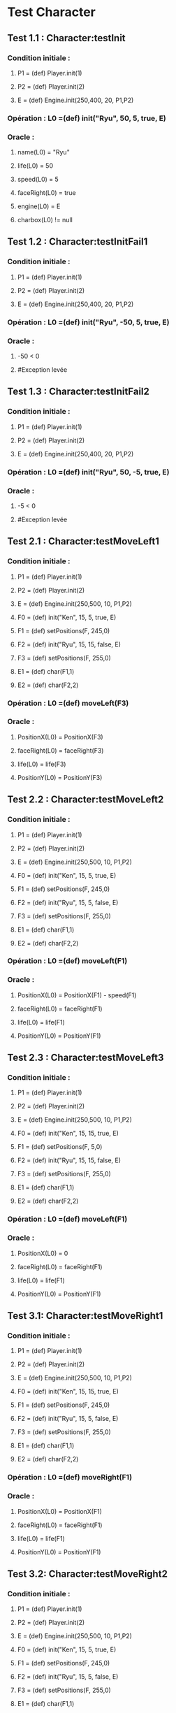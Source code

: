 * Test Character

** Test 1.1 : Character:testInit

*** Condition initiale :
**** P1 = (def) Player.init(1)
**** P2 = (def) Player.init(2)
**** E = (def) Engine.init(250,400, 20, P1,P2)

*** Opération : L0 =(def) init("Ryu", 50, 5, true, E)
*** Oracle :
**** name(L0) = "Ryu"
**** life(L0) = 50
**** speed(L0) = 5
**** faceRight(L0) = true
**** engine(L0) = E
**** charbox(L0) != null

** Test 1.2 : Character:testInitFail1

*** Condition initiale :
**** P1 = (def) Player.init(1)
**** P2 = (def) Player.init(2)
**** E = (def) Engine.init(250,400, 20, P1,P2)

*** Opération : L0 =(def) init("Ryu", -50, 5, true, E)
*** Oracle :
**** -50 < 0
**** #Exception levée

** Test 1.3 : Character:testInitFail2

*** Condition initiale :
**** P1 = (def) Player.init(1)
**** P2 = (def) Player.init(2)
**** E = (def) Engine.init(250,400, 20, P1,P2)

*** Opération : L0 =(def) init("Ryu", 50, -5, true, E)
*** Oracle :
**** -5 < 0
**** #Exception levée

** Test 2.1 : Character:testMoveLeft1

*** Condition initiale :
**** P1 = (def) Player.init(1)
**** P2 = (def) Player.init(2)
**** E = (def) Engine.init(250,500, 10, P1,P2)
**** F0 = (def) init("Ken", 15, 5, true, E)
**** F1 = (def) setPositions(F, 245,0)
**** F2 = (def) init("Ryu", 15, 15, false, E)
**** F3 = (def) setPositions(F, 255,0)
**** E1 = (def) char(F1,1)
**** E2 = (def) char(F2,2)

*** Opération : L0 =(def) moveLeft(F3)
*** Oracle :
**** PositionX(L0) = PositionX(F3)
**** faceRight(L0) = faceRight(F3)
**** life(L0) = life(F3)
**** PositionY(L0) = PositionY(F3)

** Test 2.2 : Character:testMoveLeft2

*** Condition initiale :
**** P1 = (def) Player.init(1)
**** P2 = (def) Player.init(2)
**** E = (def) Engine.init(250,500, 10, P1,P2)
**** F0 = (def) init("Ken", 15, 5, true, E)
**** F1 = (def) setPositions(F, 245,0)
**** F2 = (def) init("Ryu", 15, 5, false, E)
**** F3 = (def) setPositions(F, 255,0)
**** E1 = (def) char(F1,1)
**** E2 = (def) char(F2,2)

*** Opération : L0 =(def) moveLeft(F1)
*** Oracle :
**** PositionX(L0) = PositionX(F1) - speed(F1)
**** faceRight(L0) = faceRight(F1)
**** life(L0) = life(F1)
**** PositionY(L0) = PositionY(F1)

** Test 2.3 : Character:testMoveLeft3

*** Condition initiale :
**** P1 = (def) Player.init(1)
**** P2 = (def) Player.init(2)
**** E = (def) Engine.init(250,500, 10, P1,P2)
**** F0 = (def) init("Ken", 15, 15, true, E)
**** F1 = (def) setPositions(F, 5,0)
**** F2 = (def) init("Ryu", 15, 15, false, E)
**** F3 = (def) setPositions(F, 255,0)
**** E1 = (def) char(F1,1)
**** E2 = (def) char(F2,2)

*** Opération : L0 =(def) moveLeft(F1)
*** Oracle :
**** PositionX(L0) = 0
**** faceRight(L0) = faceRight(F1)
**** life(L0) = life(F1)
**** PositionY(L0) = PositionY(F1)

** Test 3.1: Character:testMoveRight1

*** Condition initiale :
**** P1 = (def) Player.init(1)
**** P2 = (def) Player.init(2)
**** E = (def) Engine.init(250,500, 10, P1,P2)
**** F0 = (def) init("Ken", 15, 15, true, E)
**** F1 = (def) setPositions(F, 245,0)
**** F2 = (def) init("Ryu", 15, 5, false, E)
**** F3 = (def) setPositions(F, 255,0)
**** E1 = (def) char(F1,1)
**** E2 = (def) char(F2,2)

*** Opération : L0 =(def) moveRight(F1)
*** Oracle :
**** PositionX(L0) = PositionX(F1)
**** faceRight(L0) = faceRight(F1)
**** life(L0) = life(F1)
**** PositionY(L0) = PositionY(F1)

** Test 3.2: Character:testMoveRight2

*** Condition initiale :
**** P1 = (def) Player.init(1)
**** P2 = (def) Player.init(2)
**** E = (def) Engine.init(250,500, 10, P1,P2)
**** F0 = (def) init("Ken", 15, 5, true, E)
**** F1 = (def) setPositions(F, 245,0)
**** F2 = (def) init("Ryu", 15, 5, false, E)
**** F3 = (def) setPositions(F, 255,0)
**** E1 = (def) char(F1,1)
**** E2 = (def) char(F2,2)

*** Opération : L0 =(def) moveRight(F1)
*** Oracle :
**** PositionX(L0) = PositionX(F1) + speed(F1)
**** faceRight(L0) = faceRight(F1)
**** life(L0) = life(F1)
**** PositionY(L0) = PositionY(F1)

** Test 3.3: Character:testMoveRight3

*** Condition initiale :
**** P1 = (def) Player.init(1)
**** P2 = (def) Player.init(2)
**** E = (def) Engine.init(250,500, 10, P1,P2)
**** F0 = (def) init("Ken", 15, 15, true, E)
**** F1 = (def) setPositions(F, 245,0)
**** F2 = (def) init("Ryu", 15, 15, false, E)
**** F3 = (def) setPositions(F, 495,0)
**** E1 = (def) char(F1,1)
**** E2 = (def) char(F2,2)

*** Opération : L0 =(def) moveRight(F3)
*** Oracle :
**** PositionX(L0) = Width(Engine(F3)))
**** faceRight(L0) = faceRight(F3)
**** life(L0) = life(F3)
**** PositionY(L0) = PositionY(F3)


** Test 4.1 : Character:testSwitchSide

*** Condition initiale :
**** P1 = (def) Player.init(1)
**** P2 = (def) Player.init(2)
**** E = (def) Engine.init(250,500, 10, P1,P2)
**** F0 = (def) init("Ken", 15, 5, true, E)

*** Opération : L0 =(def) switchSide(F0)
*** Oracle :
**** faceRight(L0) != faceRight(F0)
**** PositionX(L0) = PositionX(F0)
**** PositionY(L0) = PositionY(F0)

** Test 5.1 : Character:testStep

*** Condition initiale :
**** P1 = (def) Player.init(1)
**** P2 = (def) Player.init(2)
**** E = (def) Engine.init(250,500, 10, P1,P2)
**** F0 = (def) init("Ken", 15, 5, true, E)

*** Opération : L0 =(def) step(F0, LEFT)
*** Oracle :
**** L0 = moveLeft(F0)

** Test 5.2 : Character:testStepFail (Avec life == 0) (ajout d'une méthode pour retirer la vie ou le faire avec JUMP ou CROUCH)
